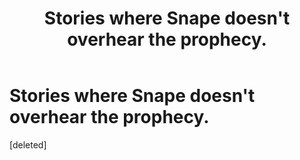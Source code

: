 #+TITLE: Stories where Snape doesn't overhear the prophecy.

* Stories where Snape doesn't overhear the prophecy.
:PROPERTIES:
:Score: 2
:DateUnix: 1552256106.0
:DateShort: 2019-Mar-11
:FlairText: Discussion
:END:
[deleted]

